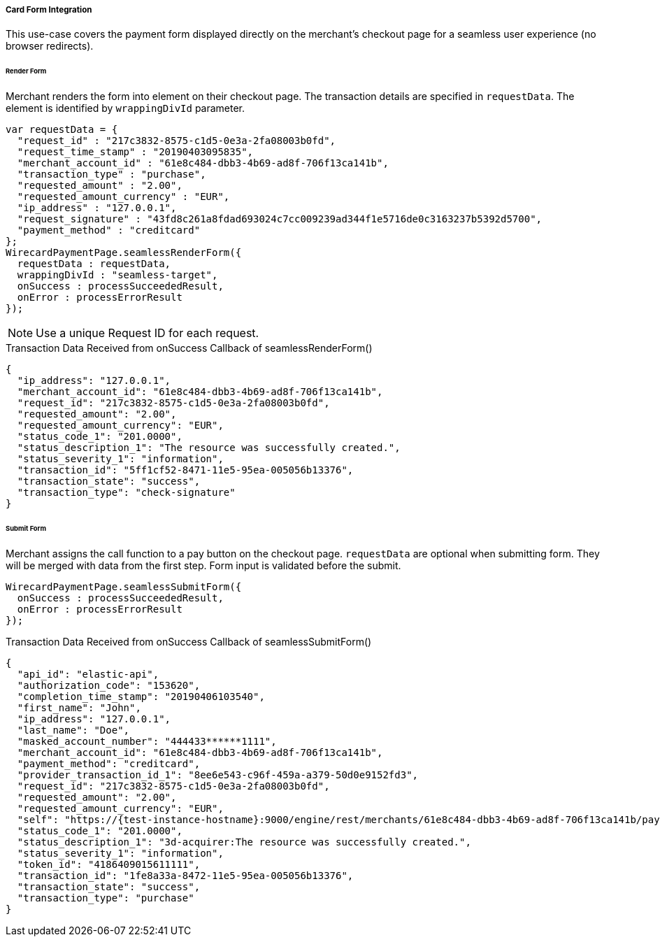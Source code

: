 [#Seamless_CardFormIntegration]
===== Card Form Integration
This use-case covers the payment form displayed directly on the merchant's checkout page for a seamless user experience (no browser redirects).

[#Seamless_CardFormIntegration_RenderForm]
====== Render Form

Merchant renders the form into element on their checkout page. The
transaction details are specified in ``requestData``. The element is
identified by ``wrappingDivId`` parameter.

[source,js]
----
var requestData = {
  "request_id" : "217c3832-8575-c1d5-0e3a-2fa08003b0fd",
  "request_time_stamp" : "20190403095835",
  "merchant_account_id" : "61e8c484-dbb3-4b69-ad8f-706f13ca141b",
  "transaction_type" : "purchase",
  "requested_amount" : "2.00",
  "requested_amount_currency" : "EUR",
  "ip_address" : "127.0.0.1",
  "request_signature" : "43fd8c261a8fdad693024c7cc009239ad344f1e5716de0c3163237b5392d5700",
  "payment_method" : "creditcard"
};
WirecardPaymentPage.seamlessRenderForm({
  requestData : requestData,
  wrappingDivId : "seamless-target",
  onSuccess : processSucceededResult,
  onError : processErrorResult
});
----

NOTE: Use a unique Request ID for each request.

.Transaction Data Received from onSuccess Callback of seamlessRenderForm()
[source,json]
----
{
  "ip_address": "127.0.0.1",
  "merchant_account_id": "61e8c484-dbb3-4b69-ad8f-706f13ca141b",
  "request_id": "217c3832-8575-c1d5-0e3a-2fa08003b0fd",
  "requested_amount": "2.00",
  "requested_amount_currency": "EUR",
  "status_code_1": "201.0000",
  "status_description_1": "The resource was successfully created.",
  "status_severity_1": "information",
  "transaction_id": "5ff1cf52-8471-11e5-95ea-005056b13376",
  "transaction_state": "success",
  "transaction_type": "check-signature"
}
----

[#Seamless_CardFormIntegration_SubmitForm]
====== Submit Form

Merchant assigns the call function to a pay button on the checkout page.
``requestData`` are optional when submitting form. They will be merged with
data from the first step. Form input is validated before the submit.

[source,js]
----
WirecardPaymentPage.seamlessSubmitForm({
  onSuccess : processSucceededResult,
  onError : processErrorResult
});
----

.Transaction Data Received from onSuccess Callback of seamlessSubmitForm()
[source,json]
----
{
  "api_id": "elastic-api",
  "authorization_code": "153620",
  "completion_time_stamp": "20190406103540",
  "first_name": "John",
  "ip_address": "127.0.0.1",
  "last_name": "Doe",
  "masked_account_number": "444433******1111",
  "merchant_account_id": "61e8c484-dbb3-4b69-ad8f-706f13ca141b",
  "payment_method": "creditcard",
  "provider_transaction_id_1": "8ee6e543-c96f-459a-a379-50d0e9152fd3",
  "request_id": "217c3832-8575-c1d5-0e3a-2fa08003b0fd",
  "requested_amount": "2.00",
  "requested_amount_currency": "EUR",
  "self": "https://{test-instance-hostname}:9000/engine/rest/merchants/61e8c484-dbb3-4b69-ad8f-706f13ca141b/payments/1fe8a33a-8472-11e5-95ea-005056b13376",
  "status_code_1": "201.0000",
  "status_description_1": "3d-acquirer:The resource was successfully created.",
  "status_severity_1": "information",
  "token_id": "4186409015611111",
  "transaction_id": "1fe8a33a-8472-11e5-95ea-005056b13376",
  "transaction_state": "success",
  "transaction_type": "purchase"
}
----
